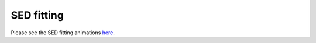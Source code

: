 SED fitting
============

Please see the SED fitting animations `here <https://github.com/aabdurrouf/demos/blob/main/piXedfit_fitting/demos_sed_fitting.rst>`_.